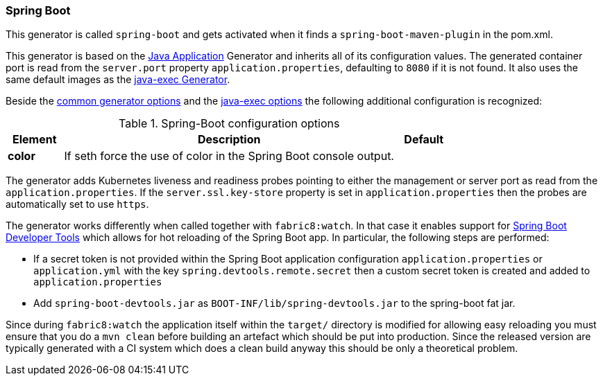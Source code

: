 [[generator-spring-boot]]
=== Spring Boot

This generator is called `spring-boot` and gets activated when it finds a `spring-boot-maven-plugin` in the pom.xml.

This generator is based on the <<generator-java-exec, Java Application>> Generator and inherits all of its configuration values. The generated container port is read from the `server.port` property `application.properties`, defaulting to `8080` if it is not found. It also uses the same default images as the <<generator-java-exec-from, java-exec Generator>>.

Beside the  <<generator-options-common, common generator options>> and the <<generator-java-exec-options, java-exec options>> the following additional configuration is recognized:

.Spring-Boot configuration options
[cols="1,6,1"]
|===
| Element | Description | Default

| *color*
| If seth force the use of color in the Spring Boot console output.
|
|===

The generator adds Kubernetes liveness and readiness probes pointing to either the management or server port as read from the `application.properties`. If the `server.ssl.key-store` property is set in `application.properties` then the probes are automatically set to use `https`.

The generator works differently when called together with `fabric8:watch`.
In that case it enables support for http://docs.spring.io/spring-boot/docs/current/reference/html/using-boot-devtools.html[Spring Boot Developer Tools] which allows for hot reloading of the Spring Boot app.
In particular, the following steps are performed:

* If a secret token is not provided within the Spring Boot application configuration `application.properties` or `application.yml` with the key `spring.devtools.remote.secret` then a custom secret token is created and added to `application.properties`
* Add `spring-boot-devtools.jar` as `BOOT-INF/lib/spring-devtools.jar` to the spring-boot fat jar.

Since during `fabric8:watch` the application itself within the `target/` directory is modified for allowing easy reloading you must ensure that you do a `mvn clean` before building an artefact which should be put into production.
Since the released version are typically generated with a CI system which does a clean build anyway this should be only a theoretical problem.
